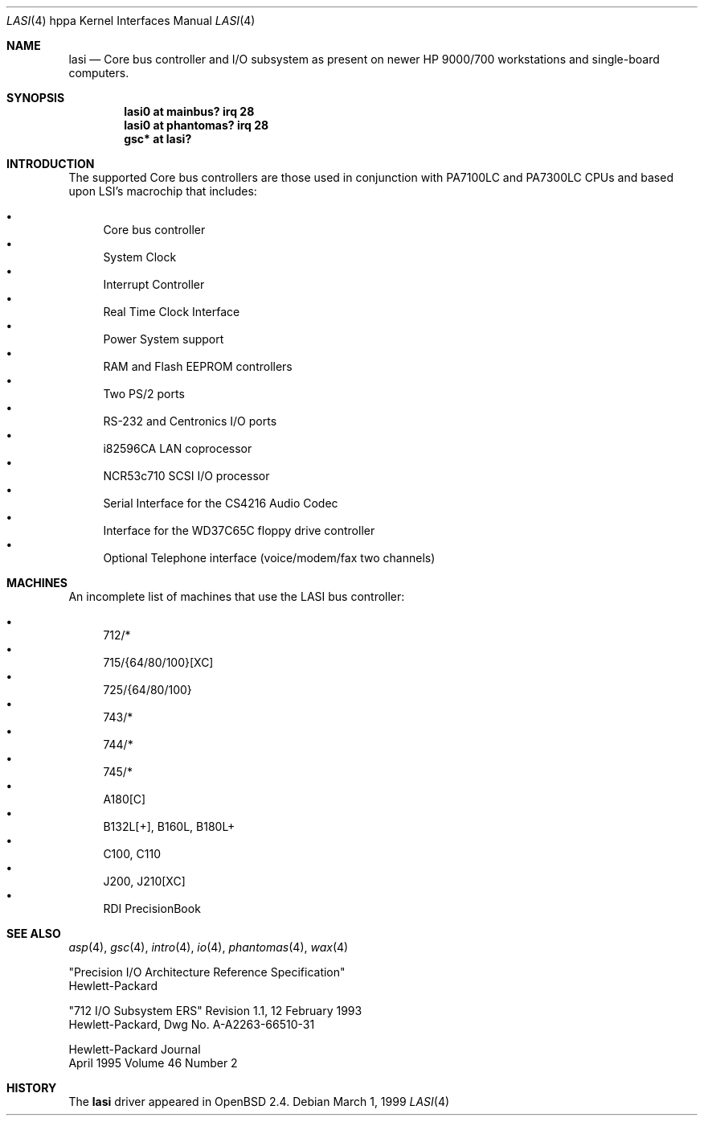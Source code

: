 .\"	$OpenBSD: lasi.4,v 1.14 2003/04/02 08:01:59 jmc Exp $
.\"
.\"
.\" Copyright (c) 1999 Michael Shalayeff
.\" All rights reserved.
.\"
.\" Redistribution and use in source and binary forms, with or without
.\" modification, are permitted provided that the following conditions
.\" are met:
.\" 1. Redistributions of source code must retain the above copyright
.\"    notice, this list of conditions and the following disclaimer.
.\" 2. Redistributions in binary form must reproduce the above copyright
.\"    notice, this list of conditions and the following disclaimer in the
.\"    documentation and/or other materials provided with the distribution.
.\" 3. All advertising materials mentioning features or use of this software
.\"    must display the following acknowledgement:
.\"	This product includes software developed by Michael Shalayeff.
.\" 4. The name of the author may not be used to endorse or promote products
.\"    derived from this software without specific prior written permission.
.\"
.\" THIS SOFTWARE IS PROVIDED BY THE AUTHOR ``AS IS'' AND ANY EXPRESS OR
.\" IMPLIED WARRANTIES, INCLUDING, BUT NOT LIMITED TO, THE IMPLIED WARRANTIES
.\" OF MERCHANTABILITY AND FITNESS FOR A PARTICULAR PURPOSE ARE DISCLAIMED.
.\" IN NO EVENT SHALL THE AUTHOR BE LIABLE FOR ANY DIRECT, INDIRECT,
.\" INCIDENTAL, SPECIAL, EXEMPLARY, OR CONSEQUENTIAL DAMAGES (INCLUDING, BUT
.\" NOT LIMITED TO, PROCUREMENT OF SUBSTITUTE GOODS OR SERVICES; LOSS OF USE,
.\" DATA, OR PROFITS; OR BUSINESS INTERRUPTION) HOWEVER CAUSED AND ON ANY
.\" THEORY OF LIABILITY, WHETHER IN CONTRACT, STRICT LIABILITY, OR TORT
.\" (INCLUDING NEGLIGENCE OR OTHERWISE) ARISING IN ANY WAY OUT OF THE USE OF
.\" THIS SOFTWARE, EVEN IF ADVISED OF THE POSSIBILITY OF SUCH DAMAGE.
.\"
.Dd March 1, 1999
.Dt LASI 4 hppa
.Os
.Sh NAME
.Nm lasi
.Nd "Core" bus controller and I/O subsystem as present on newer
.Tn HP 9000/700
workstations and single-board computers.
.Sh SYNOPSIS
.Cd "lasi0   at mainbus? irq 28"
.Cd "lasi0   at phantomas? irq 28"
.Cd "gsc* at lasi?"
.Sh INTRODUCTION
The supported Core bus controllers are those used in conjunction with
.Tn PA7100LC
and
.Tn PA7300LC
CPUs and based upon LSI's macrochip that includes:
.Pp
.Bl -bullet -compact
.It
Core bus controller
.It
System Clock
.It
Interrupt Controller
.It
Real Time Clock Interface
.It
Power System support
.It
RAM and Flash EEPROM controllers
.It
Two PS/2 ports
.It
RS-232 and Centronics I/O ports
.It
i82596CA LAN coprocessor
.It
NCR53c710 SCSI I/O processor
.It
Serial Interface for the CS4216 Audio Codec
.It
Interface for the WD37C65C floppy drive controller
.It
Optional Telephone interface (voice/modem/fax two channels)
.El
.Sh MACHINES
An incomplete list of machines that use the 
.Tn LASI
bus controller:
.Pp
.Bl -bullet -compact
.It
712/*
.It
715/{64/80/100}[XC]
.It
725/{64/80/100}
.It
743/*
.It
744/*
.It
745/*
.It
A180[C]
.It
B132L[+], B160L, B180L+
.It
C100, C110
.It
J200, J210[XC]
.It
RDI PrecisionBook
.El
.Sh SEE ALSO
.Xr asp 4 ,
.Xr gsc 4 ,
.Xr intro 4 ,
.Xr io 4 ,
.Xr phantomas 4 ,
.Xr wax 4
.Rs
"Precision I/O Architecture Reference Specification"
.br
Hewlett-Packard
.Re
.Rs
"712 I/O Subsystem ERS" Revision 1.1, 12 February 1993
.br
Hewlett-Packard, Dwg No.
A-A2263-66510-31
.Re
.Rs
Hewlett-Packard Journal
.br
April 1995 Volume 46 Number 2
.Re
.Sh HISTORY
The
.Nm
driver
appeared in
.Ox 2.4 .
